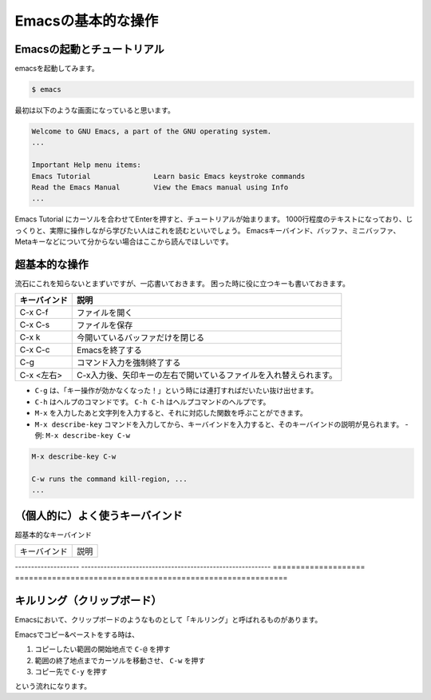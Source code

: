 ===================
Emacsの基本的な操作
===================

Emacsの起動とチュートリアル
===========================

emacsを起動してみます。

.. code:: shell

   $ emacs

最初は以下のような画面になっていると思います。

.. code:: text

   Welcome to GNU Emacs, a part of the GNU operating system.
   ...

   Important Help menu items:
   Emacs Tutorial		Learn basic Emacs keystroke commands
   Read the Emacs Manual	View the Emacs manual using Info
   ...

Emacs Tutorial にカーソルを合わせてEnterを押すと、チュートリアルが始まります。
1000行程度のテキストになっており、じっくりと、実際に操作しながら学びたい人はこれを読むといいでしょう。
Emacsキーバインド、バッファ、ミニバッファ、Metaキーなどについて分からない場合はここから読んでほしいです。



超基本的な操作
==============

流石にこれを知らないとまずいですが、一応書いておきます。
困った時に役に立つキーも書いておきます。

============ ====================================================================
キーバインド 説明
============ ====================================================================
C-x C-f      ファイルを開く
------------ --------------------------------------------------------------------
C-x C-s      ファイルを保存
------------ --------------------------------------------------------------------
C-x k        今開いているバッファだけを閉じる
------------ --------------------------------------------------------------------
C-x C-c      Emacsを終了する
------------ --------------------------------------------------------------------
C-g          コマンド入力を強制終了する
------------ --------------------------------------------------------------------
C-x <左右>   C-x入力後、矢印キーの左右で開いているファイルを入れ替えられます。
============ ====================================================================

- ``C-g`` は、「キー操作が効かなくなった！」という時には連打すればだいたい抜け出せます。
- ``C-h`` はヘルプのコマンドです。 ``C-h C-h`` はヘルプコマンドのヘルプです。
- ``M-x`` を入力したあと文字列を入力すると、それに対応した関数を呼ぶことができます。
- ``M-x describe-key`` コマンドを入力してから、キーバインドを入力すると、そのキーバインドの説明が見られます。
  - 例: ``M-x describe-key C-w``

.. code::

   M-x describe-key C-w

   C-w runs the command kill-region, ...
   ...

（個人的に）よく使うキーバインド
================================

超基本的なキーバインド

==================== ===========================================================
キーバインド         説明
==================== ===========================================================

-------------------- -----------------------------------------------------------
==================== ===========================================================


キルリング（クリップボード）
============================

Emacsにおいて、クリップボードのようなものとして「キルリング」と呼ばれるものがあります。

==================== ===========================================================
キーバインド         説明
==================== ===========================================================
C-y                  キルリングの内容をバッファに貼り付ける（ペースト）
-------------------- -----------------------------------------------------------
C−k                 カーソルから行末までの内容を削除してキルリングに移す
-------------------- -----------------------------------------------------------
C-@                  範囲選択のスタート地点を設定する
-------------------- -----------------------------------------------------------
C-w                  選択した範囲を削除して、内容をキルリングに移す（カット）
-------------------- -----------------------------------------------------------
M-w                  洗濯した範囲を削除せず、内容をキルリングに移す（コピー）
==================== ===========================================================

Emacsでコピー&ペーストをする時は、

1) コピーしたい範囲の開始地点で ``C-@`` を押す
2) 範囲の終了地点までカーソルを移動させ、 ``C-w`` を押す
3) コピー先で ``C-y`` を押す

という流れになります。
